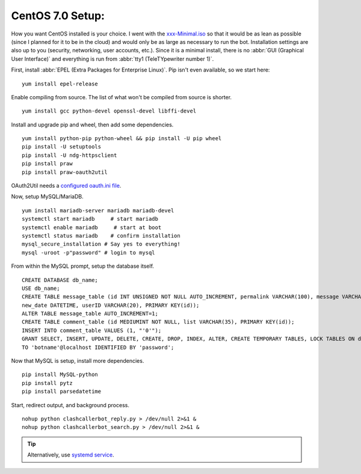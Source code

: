 CentOS 7.0 Setup:
=================

How you want CentOS installed is your choice. I went with the `xxx-Minimal.iso <https://wiki.centos.org/Download>`_ so
that it would be as lean as possible (since I planned for it to be in the cloud) and would only be as large as necessary
to run the bot. Installation settings are also up to you (security, networking, user accounts, etc.). Since it is a
minimal install, there is no :abbr:`GUI (Graphical User Interface)` and everything is run from
:abbr:`tty1 (TeleTYpewriter number 1)`.

First, install :abbr:`EPEL (Extra Packages for Enterprise Linux)`. Pip isn't even available, so we start here::

    yum install epel-release

Enable compiling from source. The list of what won't be compiled from source is shorter. ::

    yum install gcc python-devel openssl-devel libffi-devel

Install and upgrade pip and wheel, then add some dependencies. ::

    yum install python-pip python-wheel && pip install -U pip wheel
    pip install -U setuptools
    pip install -U ndg-httpsclient
    pip install praw
    pip install praw-oauth2util

.. TODO: oauth.ini depreciated?

OAuth2Util needs a `configured oauth.ini file
<https://github.com/SmBe19/praw-OAuth2Util/blob/master/OAuth2Util/README.md#config>`_.

Now, setup MySQL/MariaDB. ::

    yum install mariadb-server mariadb mariadb-devel
    systemctl start mariadb     # start mariadb
    systemctl enable mariadb     # start at boot
    systemctl status mariadb    # confirm installation
    mysql_secure_installation # Say yes to everything!
    mysql -uroot -p"password" # login to mysql

From within the MySQL prompt, setup the database itself. ::

    CREATE DATABASE db_name;
    USE db_name;
    CREATE TABLE message_table (id INT UNSIGNED NOT NULL AUTO_INCREMENT, permalink VARCHAR(100), message VARCHAR(100),
    new_date DATETIME, userID VARCHAR(20), PRIMARY KEY(id));
    ALTER TABLE message_table AUTO_INCREMENT=1;
    CREATE TABLE comment_table (id MEDIUMINT NOT NULL, list VARCHAR(35), PRIMARY KEY(id));
    INSERT INTO comment_table VALUES (1, "'0'");
    GRANT SELECT, INSERT, UPDATE, DELETE, CREATE, DROP, INDEX, ALTER, CREATE TEMPORARY TABLES, LOCK TABLES ON db_name.*
    TO 'botname'@localhost IDENTIFIED BY 'password';

Now that MySQL is setup, install more dependencies. ::

    pip install MySQL-python
    pip install pytz
    pip install parsedatetime

Start, redirect output, and background process. ::

    nohup python clashcallerbot_reply.py > /dev/null 2>&1 &
    nohup python clashcallerbot_search.py > /dev/null 2>&1 &

.. tip::

    Alternatively, use `systemd service <https://stackoverflow.com/a/30189540)>`_.
